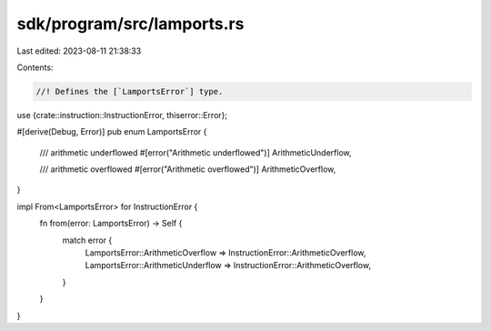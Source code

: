 sdk/program/src/lamports.rs
===========================

Last edited: 2023-08-11 21:38:33

Contents:

.. code-block:: rs

    //! Defines the [`LamportsError`] type.

use {crate::instruction::InstructionError, thiserror::Error};

#[derive(Debug, Error)]
pub enum LamportsError {
    /// arithmetic underflowed
    #[error("Arithmetic underflowed")]
    ArithmeticUnderflow,

    /// arithmetic overflowed
    #[error("Arithmetic overflowed")]
    ArithmeticOverflow,
}

impl From<LamportsError> for InstructionError {
    fn from(error: LamportsError) -> Self {
        match error {
            LamportsError::ArithmeticOverflow => InstructionError::ArithmeticOverflow,
            LamportsError::ArithmeticUnderflow => InstructionError::ArithmeticOverflow,
        }
    }
}


